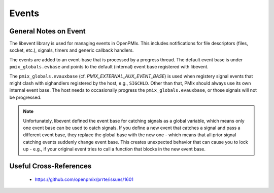Events
======

General Notes on Event
-----------------------

The libevent library is used for managing events in OpenPMIx.  This includes
notifications for file descriptors (files, socket, etc.), signals, timers
and generic callback handlers.

The events are added to an event-base that is processed by a progress
thread.  The default event base is under ``pmix_globals.evbase`` and points
to the default (internal) event base registered with libevent.

The ``pmix_globals.evauxbase`` (cf. `PMIX_EXTERNAL_AUX_EVENT_BASE`) is used
when registery signal events that might clash with sighandlers registered by
the host, e.g., ``SIGCHLD``.  Other than that, PMIx should always use its
own internal event base.  The host needs to occasionally progress the
``pmix_globals.evauxbase``, or those signals will not be progressed.

.. note:: Unfortunately, libevent defined the event base for catching signals
          as a global variable, which means only one event base can be used
          to catch signals. If you define a new event that catches a signal
          and pass a different event base, they replace the global base with
          the new one - which means that all prior signal catching events
          suddenly change event base. This creates unexpected behavior that
          can cause you to lock up - e.g., if your original event tries to
          call a function that blocks in the new event base.


Useful Cross-References
-----------------------
 - https://github.com/openpmix/prrte/issues/1601

